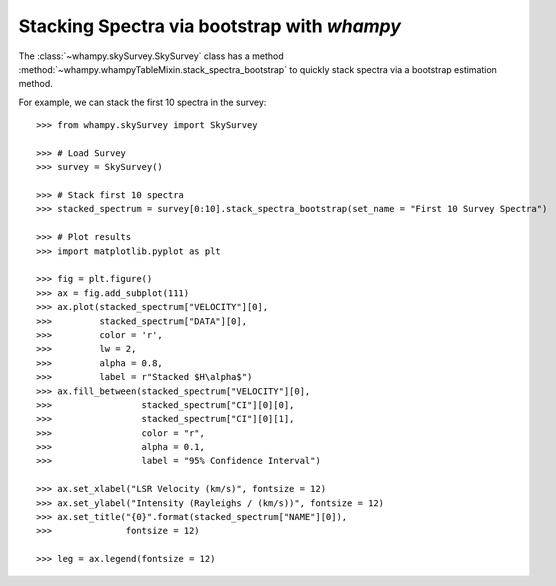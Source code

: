 Stacking Spectra via bootstrap with `whampy`
============================================

The :class:`~whampy.skySurvey.SkySurvey` class has a method :method:`~whampy.whampyTableMixin.stack_spectra_bootstrap` to quickly stack spectra via a bootstrap estimation method. 

For example, we can stack the first 10 spectra in the survey::

    >>> from whampy.skySurvey import SkySurvey

    >>> # Load Survey
    >>> survey = SkySurvey()

    >>> # Stack first 10 spectra
    >>> stacked_spectrum = survey[0:10].stack_spectra_bootstrap(set_name = "First 10 Survey Spectra")

    >>> # Plot results
    >>> import matplotlib.pyplot as plt

    >>> fig = plt.figure()
    >>> ax = fig.add_subplot(111)
    >>> ax.plot(stacked_spectrum["VELOCITY"][0], 
    >>>         stacked_spectrum["DATA"][0], 
    >>>         color = 'r', 
    >>>         lw = 2, 
    >>>         alpha = 0.8, 
    >>>         label = r"Stacked $H\alpha$")
    >>> ax.fill_between(stacked_spectrum["VELOCITY"][0], 
    >>>                 stacked_spectrum["CI"][0][0], 
    >>>                 stacked_spectrum["CI"][0][1], 
    >>>                 color = "r", 
    >>>                 alpha = 0.1, 
    >>>                 label = "95% Confidence Interval")

    >>> ax.set_xlabel("LSR Velocity (km/s)", fontsize = 12)
    >>> ax.set_ylabel("Intensity (Rayleighs / (km/s))", fontsize = 12)
    >>> ax.set_title("{0}".format(stacked_spectrum["NAME"][0]), 
    >>>              fontsize = 12)

    >>> leg = ax.legend(fontsize = 12)

.. image:: images/stacked_example.png
   :width: 600